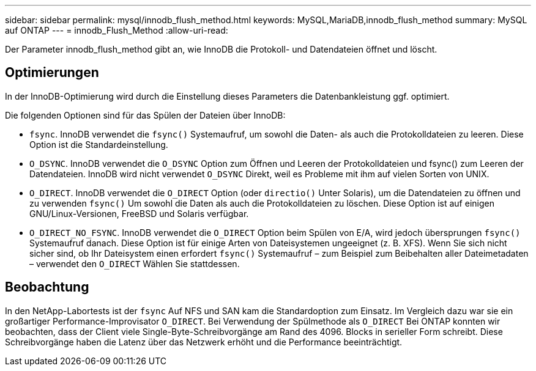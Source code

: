 ---
sidebar: sidebar 
permalink: mysql/innodb_flush_method.html 
keywords: MySQL,MariaDB,innodb_flush_method 
summary: MySQL auf ONTAP 
---
= innodb_Flush_Method
:allow-uri-read: 


[role="lead"]
Der Parameter innodb_flush_method gibt an, wie InnoDB die Protokoll- und Datendateien öffnet und löscht.



== Optimierungen

In der InnoDB-Optimierung wird durch die Einstellung dieses Parameters die Datenbankleistung ggf. optimiert.

Die folgenden Optionen sind für das Spülen der Dateien über InnoDB:

* `fsync`. InnoDB verwendet die `fsync()` Systemaufruf, um sowohl die Daten- als auch die Protokolldateien zu leeren. Diese Option ist die Standardeinstellung.
*  `O_DSYNC`. InnoDB verwendet die `O_DSYNC` Option zum Öffnen und Leeren der Protokolldateien und fsync() zum Leeren der Datendateien. InnoDB wird nicht verwendet `O_DSYNC` Direkt, weil es Probleme mit ihm auf vielen Sorten von UNIX.
*  `O_DIRECT`. InnoDB verwendet die `O_DIRECT` Option (oder `directio()` Unter Solaris), um die Datendateien zu öffnen und zu verwenden `fsync()` Um sowohl die Daten als auch die Protokolldateien zu löschen. Diese Option ist auf einigen GNU/Linux-Versionen, FreeBSD und Solaris verfügbar.
* `O_DIRECT_NO_FSYNC`. InnoDB verwendet die `O_DIRECT` Option beim Spülen von E/A, wird jedoch übersprungen `fsync()` Systemaufruf danach. Diese Option ist für einige Arten von Dateisystemen ungeeignet (z. B. XFS). Wenn Sie sich nicht sicher sind, ob Ihr Dateisystem einen erfordert `fsync()` Systemaufruf – zum Beispiel zum Beibehalten aller Dateimetadaten – verwendet den `O_DIRECT` Wählen Sie stattdessen.




== Beobachtung

In den NetApp-Labortests ist der `fsync` Auf NFS und SAN kam die Standardoption zum Einsatz. Im Vergleich dazu war sie ein großartiger Performance-Improvisator `O_DIRECT`. Bei Verwendung der Spülmethode als `O_DIRECT` Bei ONTAP konnten wir beobachten, dass der Client viele Single-Byte-Schreibvorgänge am Rand des 4096. Blocks in serieller Form schreibt. Diese Schreibvorgänge haben die Latenz über das Netzwerk erhöht und die Performance beeinträchtigt.
